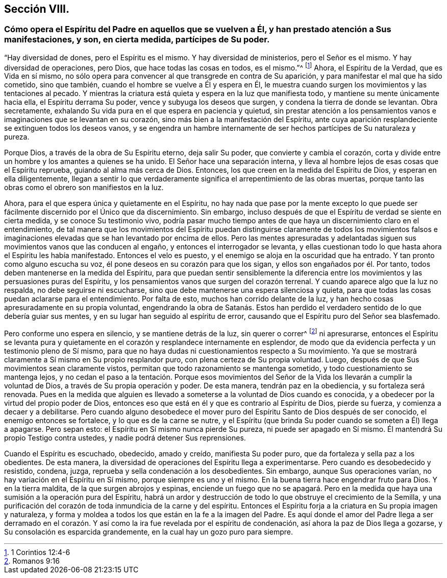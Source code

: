 == Sección VIII.

=== Cómo opera el Espíritu del Padre en aquellos que se vuelven a Él, y han prestado atención a Sus manifestaciones, y son, en cierta medida, partícipes de Su poder.

"`Hay diversidad de dones, pero el Espíritu es el mismo.
Y hay diversidad de ministerios, pero el Señor es el mismo.
Y hay diversidad de operaciones, pero Dios, que hace todas las cosas en todos,
es el mismo.`"^
footnote:[1 Corintios 12:4-6]
Ahora, el Espíritu de la Verdad, que es Vida en sí mismo,
no sólo opera para convencer al que transgrede en contra de Su aparición,
y para manifestar el mal que ha sido cometido, sino que también,
cuando el hombre se vuelve a Él y espera en Él,
le muestra cuando surgen los movimientos y las tentaciones al pecado.
Y mientras la criatura está quieta y espera en la luz que manifiesta todo,
y mantiene su mente únicamente hacia ella, el Espíritu derrama Su poder,
vence y subyuga los deseos que surgen, y condena la tierra de donde se levantan.
Obra secretamente, exhalando Su vida pura en el que espera en paciencia y quietud,
sin prestar atención a los pensamientos vanos e imaginaciones
que se levantan en su corazón,
sino más bien a la manifestación del Espíritu,
ante cuya aparición resplandeciente se extinguen todos los deseos vanos,
y se engendra un hambre internamente de ser hechos partícipes de Su naturaleza y pureza.

Porque Dios, a través de la obra de Su Espíritu eterno, deja salir Su poder,
que convierte y cambia el corazón,
corta y divide entre un hombre y los amantes a quienes se ha unido.
El Señor hace una separación interna,
y lleva al hombre lejos de esas cosas que el Espíritu reprueba,
guiando al alma más cerca de Dios.
Entonces, los que creen en la medida del Espíritu de Dios,
y esperan en ella diligentemente,
llegan a sentir lo que verdaderamente significa el arrepentimiento de las obras muertas,
porque tanto las obras como el obrero son manifiestos en la luz.

Ahora, para el que espera única y quietamente en el Espíritu,
no hay nada que pase por la mente excepto lo que puede ser
fácilmente discernido por el Único que da discernimiento.
Sin embargo, incluso después de que el Espíritu de verdad se siente en cierta medida,
y se conoce Su testimonio vivo,
podría pasar mucho tiempo antes de que haya un discernimiento claro en el entendimiento,
de tal manera que los movimientos del Espíritu puedan distinguirse claramente de todos
los movimientos falsos e imaginaciones elevadas que se han levantado por encima de ellos.
Pero las mentes apresuradas y adelantadas siguen
sus movimientos vanos que las conducen al engaño,
y entonces el interrogador se levanta,
y ellas cuestionan todo lo que hasta ahora el Espíritu les había manifestado.
Entonces el velo es puesto, y el enemigo se aloja en la oscuridad que ha entrado.
Y tan pronto como alguno escucha su voz, él pone deseos en su corazón para que los sigan,
y ellos son engañados por él. Por tanto,
todos deben mantenerse en la medida del Espíritu,
para que puedan sentir sensiblemente la diferencia entre
los movimientos y las persuasiones puras del Espíritu,
y los pensamientos vanos que surgen del corazón terrenal.
Y cuando aparece algo que la luz no respalda, no debe seguirse ni escucharse,
sino que debe mantenerse una espera silenciosa y quieta,
para que todas las cosas puedan aclararse para el entendimiento.
Por falta de esto, muchos han corrido delante de la luz,
y han hecho cosas apresuradamente en su propia voluntad,
engendrando la obra de Satanás. Estos han perdido el verdadero
sentido de lo que debería guiar sus mentes,
y en su lugar han seguido al espíritu de error,
causando que el Espíritu puro del Señor sea blasfemado.

Pero conforme uno espera en silencio, y se mantiene detrás de la luz, sin querer o correr^
footnote:[Romanos 9:16]
ni apresurarse,
entonces el Espíritu se levanta pura y quietamente
en el corazón y resplandece internamente en esplendor,
de modo que da evidencia perfecta y un testimonio pleno de Sí mismo,
para que no haya dudas ni cuestionamientos respecto a Su movimiento.
Ya que se mostrará claramente a Sí mismo en Su propio resplandor puro,
con plena certeza de Su propia voluntad.
Luego, después de que Sus movimientos sean claramente vistos,
permitan que todo razonamiento se mantenga sometido,
y todo cuestionamiento se mantenga lejos,
y no cedan el paso a la tentación. Porque esos movimientos del
Señor de la Vida los llevarán a cumplir la voluntad de Dios,
a través de Su propia operación y poder.
De esta manera, tendrán paz en la obediencia, y su fortaleza será renovada.
Pues en la medida que alguien es llevado a someterse
a la voluntad de Dios cuando es conocida,
y a obedecer por la virtud del propio poder de Dios,
entonces eso que está en él y que es contrario al Espíritu de Dios, pierde su fuerza,
y comienza a decaer y a debilitarse.
Pero cuando alguno desobedece el mover puro del Espíritu
Santo de Dios después de ser conocido,
el enemigo entonces se fortalece, y lo que es de la carne se nutre,
y el Espíritu (que brinda Su poder cuando se someten a Él) llega a apagarse.
Pero sepan esto: el Espíritu en Sí mismo nunca pierde Su pureza,
ni puede ser apagado en Sí mismo.
Él mantendrá Su propio Testigo contra ustedes, y nadie podrá detener Sus reprensiones.

Cuando el Espíritu es escuchado, obedecido, amado y creído, manifiesta Su poder puro,
que da fortaleza y sella paz a los obedientes.
De esta manera, la diversidad de operaciones del Espíritu llega a experimentarse.
Pero cuando es desobedecido y resistido, condena, juzga,
reprueba y sella condenación a los desobedientes.
Sin embargo, aunque Sus operaciones varían, no hay variación en el Espíritu en Sí mismo,
porque siempre es uno y el mismo.
En la buena tierra hace engendrar fruto para Dios.
Y en la tierra maldita, de la que surgen abrojos y espinas,
enciende un fuego que no se apagará. Pero en la medida
que haya una sumisión a la operación pura del Espíritu,
habrá un ardor y destrucción de todo lo que obstruye el crecimiento de la Semilla,
y una purificación del corazón de toda inmundicia de la carne y del espíritu.
Entonces el Espíritu forja a la criatura en Su propia imagen y naturaleza,
y forma y moldea a todos los que están en la fe a la imagen del Padre.
Es aquí donde el amor del Padre llega a ser derramado en el corazón.
Y así como la ira fue revelada por el espíritu de condenación,
así ahora la paz de Dios llega a gozarse, y Su consolación es esparcida grandemente,
en la cual hay un gozo puro para siempre.
